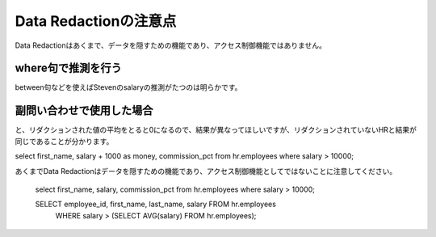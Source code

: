##########################################
Data Redactionの注意点
##########################################

Data Redactionはあくまで、データを隠すための機能であり、アクセス制御機能ではありません。



*****************************************
where句で推測を行う
*****************************************

.. code-block:: sql
    :caption: HRユーザー

    SQL> show user
    USER is "HR"
    SQL> set pages 500
    SQL> select first_name, salary, commission_pct from employees where salary > 10000;

    FIRST_NAME               SALARY COMMISSION_PCT
    -------------------- ---------- --------------
    Steven                    24000
    Neena                     17000
    Lex                       17000
    Nancy                     12008
    Den                       11000
    John                      14000             .4
    Karen                     13500             .3
    Alberto                   12000             .3
    Gerald                    11000             .3
    Eleni                     10500             .2
    Clara                     10500            .25
    Lisa                      11500            .25
    Ellen                     11000             .3
    Michael                   13000
    Shelley                   12008

    15 rows selected.


.. code-block:: sql
    :caption: HRユーザー

    SQL> show user
    USER is "SALES_APP"
    SQL> set pages 500
    SQL> select first_name, salary, commission_pct from hr.employees where salary > 10000;

    FIRST_NAME               SALARY COMMISSION_PCT
    -------------------- ---------- --------------
    Steven                        0
    Neena                         0
    Lex                           0
    Nancy                         0
    Den                           0
    John                          0              0
    Karen                         0              0
    Alberto                       0              0
    Gerald                        0              0
    Eleni                         0              0
    Clara                         0              0
    Lisa                          0              0
    Ellen                         0              0
    Michael                       0
    Shelley                       0

    15 rows selected.

between句などを使えばStevenのsalaryの推測がたつのは明らかです。


*****************************************
副問い合わせで使用した場合
*****************************************

.. code-block:: sql
    :caption: HRユーザー

    select first_name, salary from employees where salary > (select avg(salary) from employees);

    SQL> select first_name, salary from employees where salary > (select avg(salary) from employees);

    FIRST_NAME               SALARY
    -------------------- ----------
    Steven                    24000
    Neena                     17000
    Lex                       17000
    Alexander                  9000
    Nancy                     12008
    Daniel                     9000
    ...
    Jack                       8400
    Kimberely                  7000
    Michael                   13000
    Susan                      6500
    Hermann                   10000
    Shelley                   12008
    William                    8300

    51 rows selected.


.. code-block:: sql
    :caption: SALES_APPユーザー

    SELECT employee_id, first_name, last_name, salary FROM hr.employees WHERE salary > (SELECT AVG(salary) FROM hr.employees);

    select first_name, salary from hr.employees where salary > (select avg(salary) from hr.employees);


    SQL> select first_name, salary from hr.employees where salary > (select avg(salary) from hr.employees);

    FIRST_NAME               SALARY
    -------------------- ----------
    Steven                        0
    Neena                         0
    Lex                           0
    Alexander                     0
    Nancy                         0
    Daniel                        0
    ...
    Jack                          0
    Kimberely                     0
    Michael                       0
    Susan                         0
    Hermann                       0
    Shelley                       0
    William                       0

    51 rows selected.

と、リダクションされた値の平均をとると0になるので、結果が異なってほしいですが、リダクションされていないHRと結果が同じであることが分かります。


select first_name, salary + 1000 as money, commission_pct from hr.employees where salary > 10000;


あくまでData Redactionはデータを隠すための機能であり、アクセス制御機能としてではないことに注意してください。


    select first_name, salary, commission_pct from hr.employees where salary > 10000;

    SELECT employee_id, first_name, last_name, salary FROM hr.employees 
        WHERE salary > (SELECT AVG(salary) FROM hr.employees);
